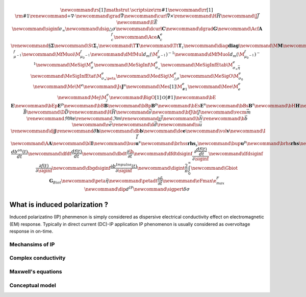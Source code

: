 .. _api_IPIntro:

.. math ::
	\newcommand{\rs}[1]{\mathstrut\mbox{\scriptsize\rm #1}}
	\newcommand{\rr}[1]{\mbox{\rm #1}}
	\renewcommand{\div}{\nabla\cdot}
	\newcommand{\grad}{\vec \nabla}
	\newcommand{\curl}{{\vec \nabla}\times}
	\renewcommand{\H}{{\vec H}}
	\newcommand {\J}{{\vec J}}
	\newcommand {\E}{{\vec E}}
	\newcommand{\siginf}{\sigma_\infty}
	\newcommand{\dsig}{\triangle\sigma}
	\newcommand{\dcurl}{{\mathbf C}}
	\newcommand{\dgrad}{{\mathbf G}}
	\newcommand{\Acf}{{\mathbf A_c^f}}
	\newcommand{\Ace}{{\mathbf A_c^e}}
	\renewcommand{\S}{{\mathbf \Sigma}}
	\newcommand{\St}{{\mathbf \Sigma_\tau}}
	\newcommand{\T}{{\mathbf T}}
	\newcommand{\Tt}{{\mathbf T_\tau}}
	\newcommand{\diag}{\mathbf{diag}}
	\newcommand{\M}{{\mathbf M}}
	\newcommand{\MfMui}{{\M^f_{\mu^{-1}}}}
	\newcommand{\MfMuoi}{{\M^f_{\mu_0^{-1}}}}
	\newcommand{\dMfMuI}{{d_m (\M^f_{\mu^{-1}})^{-1}}}
	\newcommand{\dMfMuoI}{{d_m (\M^f_{\mu_0^{-1}})^{-1}}}
	\newcommand{\MeSig}{{\M^e_\sigma}}
	\newcommand{\MeSigInf}{{\M^e_{\sigma_\infty}}}
	\newcommand{\MeSigInfEtab}{{\M^e_{\sigma_\infty \bar{\eta}}}}
	\newcommand{\MeSigInfEtat}{{\M^e_{\sigma_\infty \peta}}}
	\newcommand{\MedSig}{{\M^e_{\triangle\sigma}}}
	\newcommand{\MeSigO}{{\M^e_{\sigma_0}}}
	\newcommand{\Me}{{\M^e}}
	\newcommand{\Js}{\mathbf{J}^s}
	\newcommand{\Mes}[1]{{\M^e_{#1}}}
	\newcommand{\Mee}{{\M^e_e}}
	\newcommand{\Mej}{{\M^e_j}}
	\newcommand{\BigO}[1]{\mathcal{O}\bigl(#1\bigr)}
	\newcommand{\bE}{\mathbf{E}}
	\newcommand{\bEp}{\mathbf{E}^p}
	\newcommand{\bB}{\mathbf{B}}
	\newcommand{\bBp}{\mathbf{B}^p}
	\newcommand{\bEs}{\mathbf{E}^s}
	\newcommand{\bBs}{\mathbf{B}^s}
	\newcommand{\bH}{\mathbf{H}}
	\newcommand{\B}{\vec{B}}
	\newcommand{\D}{\vec{D}}
	\renewcommand{\H}{\vec{H}}
	\newcommand{\s}{\vec{s}}
	\newcommand{\bfJ}{\bf{J}}
	\newcommand{\vecm}{\vec m}
	\renewcommand{\Re}{\mathsf{Re}}
	\renewcommand{\Im}{\mathsf{Im}}
	\renewcommand {\j}  { {\vec j} }
	\newcommand {\h}  { {\vec h} }
	\renewcommand {\b}  { {\vec b} }
	\newcommand {\e}  { {\vec e} }
	\renewcommand {\d}  { {\vec d} }
	\renewcommand {\u}  { {\vec u} }
	\renewcommand {\dj}  { {\mathbf{j} } }
	\renewcommand {\dh}  { {\mathbf{h} } }
	\newcommand {\db}  { {\mathbf{b} } }
	\newcommand {\de}  { {\mathbf{e} } }
	\newcommand{\vol}{\mathbf{v}}
	\newcommand{\I}{\vec{I}}
	\newcommand{\A}{\mathbf{A}}
	\newcommand{\bI}{\mathbf{I}}
	\newcommand{\bus}{\mathbf{u}^s}
	\newcommand{\brhss}{\mathbf{rhs}_s}
	\newcommand{\bup}{\mathbf{u}^p}
	\newcommand{\brhs}{\mathbf{rhs}}
	\newcommand{\bon}{b^{on}(t)}
	\newcommand{\bp}{b^{p}}
	\newcommand{\dbondt}{\frac{db^{on}(t)}{dt}}
	\newcommand{\dfdt}{\frac{df(t)}{dt}}
	\newcommand{\dbdt}{\frac{\partial \b}{\partial t}}
	\newcommand{\dfdtdsiginf}{\frac{\partial\frac{df(t)}{dt}}{\partial\siginf}}
	\newcommand{\dfdsiginf}{\frac{\partial f(t)}{\partial\siginf}}
	\newcommand{\dbgdsiginf}{\frac{\partial b^{Impulse}(t)}{\partial\siginf}}
	\newcommand{\digint}{\frac{2}{\pi}\int_0^{\infty}}
	\newcommand{\Gbiot}{\mathbf{G}_{Biot}}
	\newcommand{\peta}{\tilde{\eta}}
	\newcommand{\petadt}{\frac{\partial \tilde{\eta}}{\partial t}}
	\newcommand{\eFmax}{\e^{F}_{max}}
	\newcommand{\dip}{d^{IP}}
	\newcommand{\sigpert}{\delta\sigma}

What is induced polarization ?
******************************

Induced polarizatino (IP) phenmenon is simply considered as dispersive electrical conductivity effect on electromagnetic (EM) response. Typically in direct current (DC)-IP application IP phenomenon is usually considered as overvoltage response in on-time. 


Mechansims of IP
================

Complex conductivity
====================

Maxwell's equations
===================

Conceptual model
================






